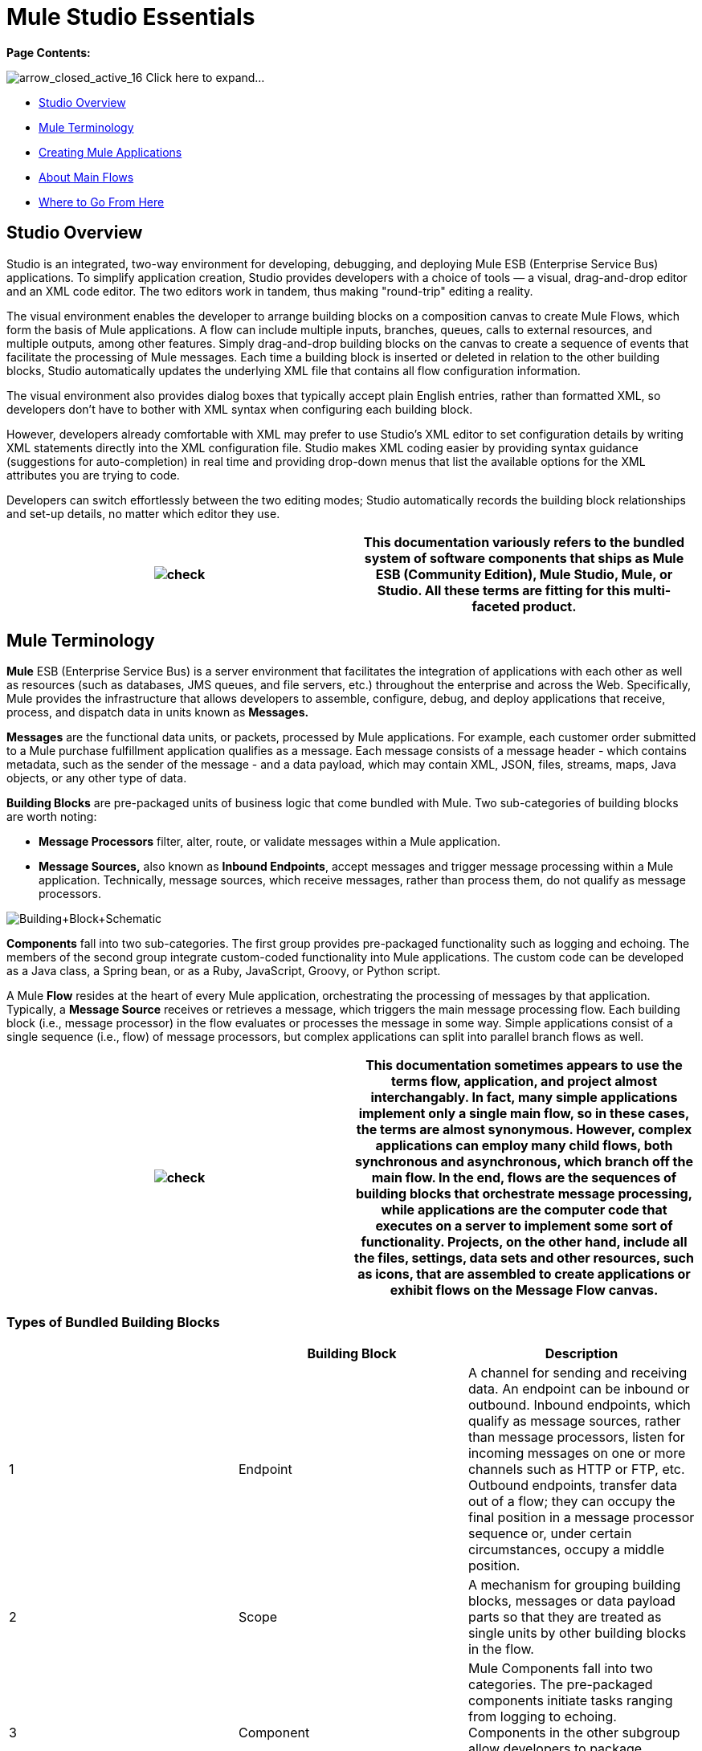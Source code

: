 = Mule Studio Essentials

*Page Contents:*

image:arrow_closed_active_16.png[arrow_closed_active_16] Click here to expand...

* link:#MuleStudioEssentials-StudioOverview[Studio Overview]
* link:#MuleStudioEssentials-MuleTerminology[Mule Terminology]
* link:#MuleStudioEssentials-CreatingMuleApplications[Creating Mule Applications]
* link:#MuleStudioEssentials-AboutMainFlows[About Main Flows]
* link:#MuleStudioEssentials-WheretoGoFromHere[Where to Go From Here]

== Studio Overview

Studio is an integrated, two-way environment for developing, debugging, and deploying Mule ESB (Enterprise Service Bus) applications. To simplify application creation, Studio provides developers with a choice of tools — a visual, drag-and-drop editor and an XML code editor. The two editors work in tandem, thus making "round-trip" editing a reality.

The visual environment enables the developer to arrange building blocks on a composition canvas to create Mule Flows, which form the basis of Mule applications. A flow can include multiple inputs, branches, queues, calls to external resources, and multiple outputs, among other features. Simply drag-and-drop building blocks on the canvas to create a sequence of events that facilitate the processing of Mule messages. Each time a building block is inserted or deleted in relation to the other building blocks, Studio automatically updates the underlying XML file that contains all flow configuration information.

The visual environment also provides dialog boxes that typically accept plain English entries, rather than formatted XML, so developers don't have to bother with XML syntax when configuring each building block.

However, developers already comfortable with XML may prefer to use Studio's XML editor to set configuration details by writing XML statements directly into the XML configuration file. Studio makes XML coding easier by providing syntax guidance (suggestions for auto-completion) in real time and providing drop-down menus that list the available options for the XML attributes you are trying to code.

Developers can switch effortlessly between the two editing modes; Studio automatically records the building block relationships and set-up details, no matter which editor they use.

[cols=",",]
|===
|image:check.png[check] |This documentation variously refers to the bundled system of software components that ships as **Mule ESB (Community Edition)**, *Mule Studio*, *Mule*, or *Studio*. All these terms are fitting for this multi-faceted product.

|===

== Mule Terminology

*Mule* ESB (Enterprise Service Bus) is a server environment that facilitates the integration of applications with each other as well as resources (such as databases, JMS queues, and file servers, etc.) throughout the enterprise and across the Web. Specifically, Mule provides the infrastructure that allows developers to assemble, configure, debug, and deploy applications that receive, process, and dispatch data in units known as *Messages.*

*Messages* are the functional data units, or packets, processed by Mule applications. For example, each customer order submitted to a Mule purchase fulfillment application qualifies as a message. Each message consists of a message header - which contains metadata, such as the sender of the message - and a data payload, which may contain XML, JSON, files, streams, maps, Java objects, or any other type of data.

*Building Blocks* are pre-packaged units of business logic that come bundled with Mule. Two sub-categories of building blocks are worth noting:

* *Message Processors* filter, alter, route, or validate messages within a Mule application.

* *Message Sources,* also known as *Inbound Endpoints*, accept messages and trigger message processing within a Mule application. Technically, message sources, which receive messages, rather than process them, do not qualify as message processors.

image:Building+Block+Schematic.png[Building+Block+Schematic]

*Components* fall into two sub-categories. The first group provides pre-packaged functionality such as logging and echoing. The members of the second group integrate custom-coded functionality into Mule applications. The custom code can be developed as a Java class, a Spring bean, or as a Ruby, JavaScript, Groovy, or Python script.

A Mule *Flow* resides at the heart of every Mule application, orchestrating the processing of messages by that application. Typically, a *Message Source* receives or retrieves a message, which triggers the main message processing flow. Each building block (i.e., message processor) in the flow evaluates or processes the message in some way. Simple applications consist of a single sequence (i.e., flow) of message processors, but complex applications can split into parallel branch flows as well.

[cols=",",]
|===
|image:check.png[check] |This documentation sometimes appears to use the terms *flow*, *application*, and *project* almost interchangably. In fact, many simple applications implement only a single main flow, so in these cases, the terms are almost synonymous. However, complex applications can employ many child flows, both synchronous and asynchronous, which branch off the main flow. In the end, flows are the sequences of building blocks that orchestrate message processing, while applications are the computer code that executes on a server to implement some sort of functionality. Projects, on the other hand, include all the files, settings, data sets and other resources, such as icons, that are assembled to create applications or exhibit flows on the Message Flow canvas.

|===

=== Types of Bundled Building Blocks

[cols=",,",options="header",]
|===
|  |Building Block |Description
|1 |Endpoint |A channel for sending and receiving data. An endpoint can be inbound or outbound. Inbound endpoints, which qualify as message sources, rather than message processors, listen for incoming messages on one or more channels such as HTTP or FTP, etc. Outbound endpoints, transfer data out of a flow; they can occupy the final position in a message processor sequence or, under certain circumstances, occupy a middle position.
|2 |Scope |A mechanism for grouping building blocks, messages or data payload parts so that they are treated as single units by other building blocks in the flow.
|3 |Component |Mule Components fall into two categories. The pre-packaged components initiate tasks ranging from logging to echoing. Components in the other subgroup allow developers to package business logic (custom-written as Java objects, Spring beans, or Python scripts, etc.).
|4 |Transformer |Changes the contents of a message (typically the data payload) before sending it to the next building block in the flow. For instance, a message received as XML might be converted into a map of columns and values so that it can be consumed by a database.
|5 |Filter |Determines where messages which meet certain criteria are routed within a flow. For example, a filter might discard all duplicate incoming messages that have already been processed.
|6 |Flow Control |Manages the transfer of data among building blocks. This can include branching, or the aggregation of data.
|7 |Cloud Connector |A special type of building block that connects a Mule application to a Cloud or Web-based API service such as Salesforce or Magento.
|===

== Creating Mule Applications

After you have designed your project, creation of even the most complex application involves two main steps:

. Selecting pre-packaged building blocks from the Studio Palette, then arranging them in a logical sequence on the Message Flow canvas.
. Configuring each building block through *Properties* panels. Many of these panels feature drop down menus listing all valid options, so you don't even have to type your selection. Help balloons pop up when you mouse over attribute fields.

Mule's Studio interface allows you to create and deploy your Mule application without writing a single line of XML code. All of the information expressed through the sequencing of building blocks on the canvas and through the dialog panels gets captured automatically in your application's XML configuration file.

You can edit the configuration file directly in its XML format, but you can also return to Studio's visual canvas and plain-English dialog panels to fine-tune your settings.

== About Main Flows

At minimum, all Mule applications include a main flow. Building blocks within the main flow may spawn multiple asynchronous flows, branch into parallel processing streams, and include synchronous subflows, but in any case, the main flow remains the backbone of the application.

All main flows begin with a Message Source (i.e., Inbound Endpoint). This key building block listens for incoming messages on one or more channels, such as HTTP or FTP. Each incoming message triggers a flow instance that passes the message down the sequence of building blocks in the flow.

The message source determines which of two *Exchange Patterns* (One-Way or Request-Response) will define the flow. The first type accepts messages, but does not reply to the sender of the message. By contrast, a Request-Response flow requires the Mule application to send a reply to the sender.

=== About One-Way Flows

The following Endpoints default to one-way exchange patterns:

[cols=",,,,,,,,,,,",]
|===
|image:Ajax.png[Ajax] +

 *Ajax* 
image:FTP.png[FTP] +

 *File* 
image:Generic.png[Generic] +

 *IMAP* 
image:JDBC.png[JDBC] +

 *JMS* 
image:POP3.png[POP3] +

 *Quartz* 
image:SFTP.png[SFTP] +

 *SSL* 
image:VM.png[VM] +
|===

Typically, messages proceed straight through the building blocks of a one-way flow in sequential fashion, as illustrated by the following diagram:

image:Simple+One+Way+Flow.png[Simple+One+Way+Flow]

For example, suppose our Mule application accepts holiday catalog requests which aren't acknowledged or fulfilled until months later, when the printed materials are mailed. The Message Source, a JMS inbound endpoint, receives catalog requests from an external JMS queue. Next, an Expression filter checks the data payload, discarding messages with missing or invalid data. Messages determined to contain complete, valid data proceed to a JMSMessage-to-Object transformer, which converts the data payload into a Java object. Next, the custom-coded Component at the heart of the flow sorts the customer requests by catalog title and zip code, then adds a proprietary batch ID to the data payload, thus facilitating efficient mass mailing later in the year. Another transformer (Object-to-XML) translates the payload into XML so that it can be stored in a proprietary database. Finally, the outgoing JDBC endpoint uses the JDBC protocol to dispatch each processed message to the external database.

=== About Request-Response Flows

Certain endpoints - such as HTTP - default to a request-response exchange pattern. The full list of endpoints capable of request-response exchange patterns includes the following:

[cols=",,,,,",]
|===
|image:HTTP.png[HTTP] +

 *HTTP* 
image:Jetty.png[Jetty] +

 *RMI* 
image:Servlet.png[Servlet] +

 *TCP* 
image:UDP.png[UDP] +
|===

Note that some of these endpoints also support one-way exchange patterns, if you override the default request-response setting.

Whenever a message source requires that the sender of each message receive a reply (i.e., the message source specifies a request-response exchange pattern), the flow implements a request-response "loop", as the following schematic depicts:

image:Request+Response+Flow.png[Request+Response+Flow]

For example, suppose we develop a new Mule application that receives, processes, and fulfills holiday catalog requests using the request-response pattern. The message source - an HTTP inbound endpoint using the FORM method and its default request-response setting - receives messages containing customer information, including the name of the specific catalog they want. An Expressions filter checks these incoming messages, discarding the ones with incomplete or invalid data. An Object-to-XML transformer converts the data payload from Java objects into XML. The custom-coded Component at the center of this application determines which catalog the customer wants, then retrieves that publication in PDF format. Finally, the SMTP endpoint, which serves as the flow's outbound endpoint, dispatches the catalog to the email address provided by the customer who requested the catalog.

==== Visual representations of a request-response message source

When an inbound endpoint on the Message Flow canvas is set to the request-response exchange pattern, a special "double icon" appears, as the following image indicates:

image:InboundReqRespExample.png[InboundReqRespExample]

A bi-directional arrow appears in the upper left corner of the double icon to indicate a request-response exchange pattern.

== Where to Go From Here

For Tips and Tricks on using Studio's various interface features, see:

* link:/documentation-3.2/display/32X/The+Studio+Interface[The Studio Interface]
* link:/documentation-3.2/display/32X/The+Studio+Palette[The Studio Palette]
* link:/documentation-3.2/display/32X/Studio+Building+Block+Properties[Studio Building Block Properties]
* link:/documentation-3.2/display/32X/The+Studio+XML+Editor[The Studio XML Editor]

If you have questions about Mule or the Studio interface, please take a look at our link:/documentation-3.2/display/32X/Studio+FAQ[FAQ page].

Keep on kicking!

image:loading_mini.png[loading_mini]image:rater.png[rater]

Your Rating:

Thanks for voting!

link:/documentation-3.2/plugins/rate/rating.action?decorator=none&displayFilter.includeCookies=true&displayFilter.includeUsers=true&ceoId=52527452&rating=1&redirect=true[image:blank.png[blank]]link:/documentation-3.2/plugins/rate/rating.action?decorator=none&displayFilter.includeCookies=true&displayFilter.includeUsers=true&ceoId=52527452&rating=2&redirect=true[image:blank.png[blank]]link:/documentation-3.2/plugins/rate/rating.action?decorator=none&displayFilter.includeCookies=true&displayFilter.includeUsers=true&ceoId=52527452&rating=3&redirect=true[image:blank.png[blank]]link:/documentation-3.2/plugins/rate/rating.action?decorator=none&displayFilter.includeCookies=true&displayFilter.includeUsers=true&ceoId=52527452&rating=4&redirect=true[image:blank.png[blank]]link:/documentation-3.2/plugins/rate/rating.action?decorator=none&displayFilter.includeCookies=true&displayFilter.includeUsers=true&ceoId=52527452&rating=5&redirect=true[image:blank.png[blank]]

image:/documentation-3.2/download/resources/com.adaptavist.confluence.rate:rate/resources/themes/v2/gfx/blank.gif[Please Wait,title="Please Wait"]

Please Wait

Results:

image:/documentation-3.2/download/resources/com.adaptavist.confluence.rate:rate/resources/themes/v2/gfx/blank.gif[Pathetic,title="Pathetic"]image:/documentation-3.2/download/resources/com.adaptavist.confluence.rate:rate/resources/themes/v2/gfx/blank.gif[Bad,title="Bad"]image:/documentation-3.2/download/resources/com.adaptavist.confluence.rate:rate/resources/themes/v2/gfx/blank.gif[OK,title="OK"]image:/documentation-3.2/download/resources/com.adaptavist.confluence.rate:rate/resources/themes/v2/gfx/blank.gif[Good,title="Good"]image:/documentation-3.2/download/resources/com.adaptavist.confluence.rate:rate/resources/themes/v2/gfx/blank.gif[Outstanding!,title="Outstanding!"]

28

rates
